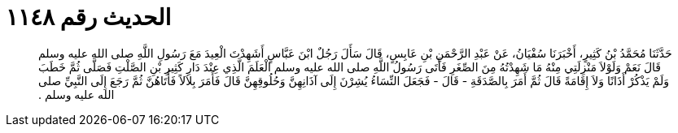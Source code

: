 
= الحديث رقم ١١٤٨

[quote.hadith]
حَدَّثَنَا مُحَمَّدُ بْنُ كَثِيرٍ، أَخْبَرَنَا سُفْيَانُ، عَنْ عَبْدِ الرَّحْمَنِ بْنِ عَابِسٍ، قَالَ سَأَلَ رَجُلٌ ابْنَ عَبَّاسٍ أَشَهِدْتَ الْعِيدَ مَعَ رَسُولِ اللَّهِ صلى الله عليه وسلم قَالَ نَعَمْ وَلَوْلاَ مَنْزِلَتِي مِنْهُ مَا شَهِدْتُهُ مِنَ الصِّغَرِ فَأَتَى رَسُولُ اللَّهِ صلى الله عليه وسلم الْعَلَمَ الَّذِي عِنْدَ دَارِ كَثِيرِ بْنِ الصَّلْتِ فَصَلَّى ثُمَّ خَطَبَ وَلَمْ يَذْكُرْ أَذَانًا وَلاَ إِقَامَةً قَالَ ثُمَّ أَمَرَ بِالصَّدَقَةِ - قَالَ - فَجَعَلَ النِّسَاءُ يُشِرْنَ إِلَى آذَانِهِنَّ وَحُلُوقِهِنَّ قَالَ فَأَمَرَ بِلاَلاً فَأَتَاهُنَّ ثُمَّ رَجَعَ إِلَى النَّبِيِّ صلى الله عليه وسلم ‏.‏